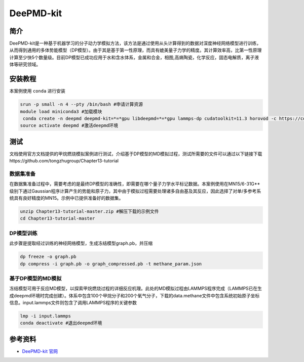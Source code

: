 .. _deepmd-kit:

DeePMD-kit
==========

简介
----

DeePMD-kit是一种基于机器学习的分子动力学模拟方法，该方法是通过使用从头计算得到的数据对深度神经网络模型进行训练，从而得到通用的多体势能模型（DP模型）。由于其是基于第一性原理，而具有媲美量子力学的精度。其计算效率高，比第一性原理计算至少快5个数量级。目前DP模型已成功应用于水和含水体系，金属和合金，相图,高熵陶瓷，化学反应，固态电解质，离子液体等研究领域。


安装教程
----------

本案例使用 ``conda`` 进行安装

.. code:: bash

   srun -p small -n 4 --pty /bin/bash #申请计算资源
   module load miniconda3 #加载模块
    conda create -n deepmd deepmd-kit=*=*gpu libdeepmd=*=*gpu lammps-dp cudatoolkit=11.3 horovod -c https://conda.deepmodeling.org #创建名为deepmd的环境
   source activate deepmd #激活deepmd环境

测试
------

文档使用官方文档提供的甲烷燃烧模拟案例进行测试，介绍基于DP模型的MD模拟过程，测试所需要的文件可以通过以下链接下载https://github.com/tongzhugroup/Chapter13-tutorial

数据集准备
~~~~~~~~~~~~~~~~~~

在数据集准备过程中，需要考虑的是最终DP模型的准确性，即需要在哪个量子力学水平标记数据。本案例使用在MN15/6-31G**级别下通过Gaussian程序计算产生的势能和原子力，其中由于模拟过程需要处理诸多自由基及其反应，因此选择了对单/多参考系统具有良好精度的MN15。示例中已提供准备好的数据集。

.. code:: bash

   unzip Chapter13-tutorial-master.zip #解压下载的示例文件
   cd Chapter13-tutorial-master

DP模型训练
~~~~~~~~~~~

此步骤是提取经过训练的神经网络模型，生成冻结模型graph.pb，并压缩

.. code:: bash

   dp freeze -o graph.pb
   dp compress -i graph.pb -o graph_compressed.pb -t methane_param.json

基于DP模型的MD模拟
~~~~~~~~~~~~~~~~~~~~~~~~~~

冻结模型可用于反应MD模型，以探索甲烷燃烧过程的详细反应机理。此处的MD模拟过程由LAMMPS程序完成（LAMMPS已在生成deepmd环境时完成创建）。体系中包含100个甲烷分子和200个氧气分子，下载的data.methane文件中包含系统初始原子坐标信息。input.lammps文件则包含了调用LAMMPS程序的关键参数

.. code:: bash

   lmp -i input.lammps
   conda deactivate #退出deepmd环境 

参考资料
--------

-  `DeePMD-kit 官网 <https://docs.deepmodeling.com/projects/deepmd/en/master/index.html>`__

